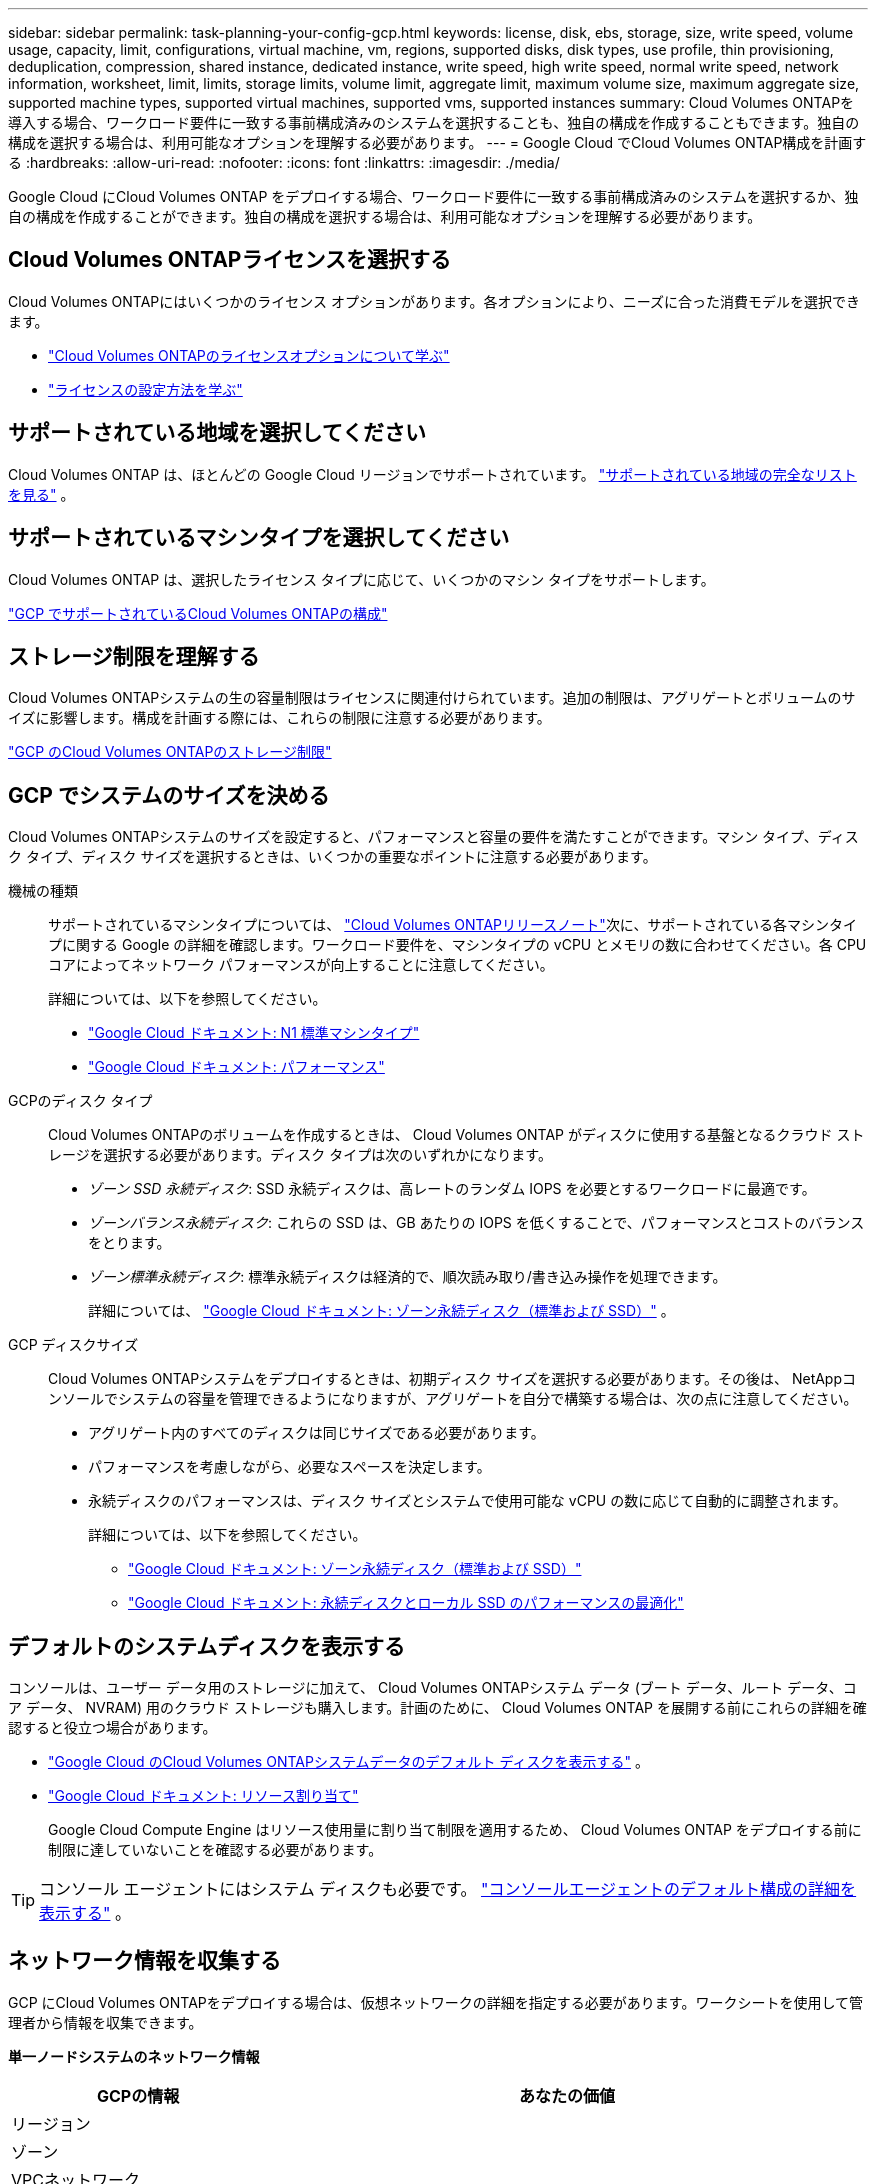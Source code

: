 ---
sidebar: sidebar 
permalink: task-planning-your-config-gcp.html 
keywords: license, disk, ebs, storage, size, write speed, volume usage, capacity, limit, configurations, virtual machine, vm, regions, supported disks, disk types, use profile, thin provisioning, deduplication, compression, shared instance, dedicated instance, write speed, high write speed, normal write speed, network information, worksheet, limit, limits, storage limits, volume limit, aggregate limit, maximum volume size, maximum aggregate size, supported machine types, supported virtual machines, supported vms, supported instances 
summary: Cloud Volumes ONTAPを導入する場合、ワークロード要件に一致する事前構成済みのシステムを選択することも、独自の構成を作成することもできます。独自の構成を選択する場合は、利用可能なオプションを理解する必要があります。 
---
= Google Cloud でCloud Volumes ONTAP構成を計画する
:hardbreaks:
:allow-uri-read: 
:nofooter: 
:icons: font
:linkattrs: 
:imagesdir: ./media/


[role="lead"]
Google Cloud にCloud Volumes ONTAP をデプロイする場合、ワークロード要件に一致する事前構成済みのシステムを選択するか、独自の構成を作成することができます。独自の構成を選択する場合は、利用可能なオプションを理解する必要があります。



== Cloud Volumes ONTAPライセンスを選択する

Cloud Volumes ONTAPにはいくつかのライセンス オプションがあります。各オプションにより、ニーズに合った消費モデルを選択できます。

* link:concept-licensing.html["Cloud Volumes ONTAPのライセンスオプションについて学ぶ"]
* link:task-set-up-licensing-google.html["ライセンスの設定方法を学ぶ"]




== サポートされている地域を選択してください

Cloud Volumes ONTAP は、ほとんどの Google Cloud リージョンでサポートされています。 https://bluexp.netapp.com/cloud-volumes-global-regions["サポートされている地域の完全なリストを見る"^] 。



== サポートされているマシンタイプを選択してください

Cloud Volumes ONTAP は、選択したライセンス タイプに応じて、いくつかのマシン タイプをサポートします。

https://docs.netapp.com/us-en/cloud-volumes-ontap-relnotes/reference-configs-gcp.html["GCP でサポートされているCloud Volumes ONTAPの構成"^]



== ストレージ制限を理解する

Cloud Volumes ONTAPシステムの生の容量制限はライセンスに関連付けられています。追加の制限は、アグリゲートとボリュームのサイズに影響します。構成を計画する際には、これらの制限に注意する必要があります。

https://docs.netapp.com/us-en/cloud-volumes-ontap-relnotes/reference-limits-gcp.html["GCP のCloud Volumes ONTAPのストレージ制限"^]



== GCP でシステムのサイズを決める

Cloud Volumes ONTAPシステムのサイズを設定すると、パフォーマンスと容量の要件を満たすことができます。マシン タイプ、ディスク タイプ、ディスク サイズを選択するときは、いくつかの重要なポイントに注意する必要があります。

機械の種類:: サポートされているマシンタイプについては、 http://docs.netapp.com/cloud-volumes-ontap/us-en/index.html["Cloud Volumes ONTAPリリースノート"^]次に、サポートされている各マシンタイプに関する Google の詳細を確認します。ワークロード要件を、マシンタイプの vCPU とメモリの数に合わせてください。各 CPU コアによってネットワーク パフォーマンスが向上することに注意してください。
+
--
詳細については、以下を参照してください。

* https://cloud.google.com/compute/docs/machine-types#n1_machine_types["Google Cloud ドキュメント: N1 標準マシンタイプ"^]
* https://cloud.google.com/docs/compare/data-centers/networking#performance["Google Cloud ドキュメント: パフォーマンス"^]


--
GCPのディスク タイプ:: Cloud Volumes ONTAPのボリュームを作成するときは、 Cloud Volumes ONTAP がディスクに使用する基盤となるクラウド ストレージを選択する必要があります。ディスク タイプは次のいずれかになります。
+
--
* _ゾーン SSD 永続ディスク_: SSD 永続ディスクは、高レートのランダム IOPS を必要とするワークロードに最適です。
* _ゾーンバランス永続ディスク_: これらの SSD は、GB あたりの IOPS を低くすることで、パフォーマンスとコストのバランスをとります。
* _ゾーン標準永続ディスク_: 標準永続ディスクは経済的で、順次読み取り/書き込み操作を処理できます。
+
詳細については、 https://cloud.google.com/compute/docs/disks/#pdspecs["Google Cloud ドキュメント: ゾーン永続ディスク（標準および SSD）"^] 。



--
GCP ディスクサイズ:: Cloud Volumes ONTAPシステムをデプロイするときは、初期ディスク サイズを選択する必要があります。その後は、 NetAppコンソールでシステムの容量を管理できるようになりますが、アグリゲートを自分で構築する場合は、次の点に注意してください。
+
--
* アグリゲート内のすべてのディスクは同じサイズである必要があります。
* パフォーマンスを考慮しながら、必要なスペースを決定します。
* 永続ディスクのパフォーマンスは、ディスク サイズとシステムで使用可能な vCPU の数に応じて自動的に調整されます。
+
詳細については、以下を参照してください。

+
** https://cloud.google.com/compute/docs/disks/#pdspecs["Google Cloud ドキュメント: ゾーン永続ディスク（標準および SSD）"^]
** https://cloud.google.com/compute/docs/disks/performance["Google Cloud ドキュメント: 永続ディスクとローカル SSD のパフォーマンスの最適化"^]




--




== デフォルトのシステムディスクを表示する

コンソールは、ユーザー データ用のストレージに加えて、 Cloud Volumes ONTAPシステム データ (ブート データ、ルート データ、コア データ、 NVRAM) 用のクラウド ストレージも購入します。計画のために、 Cloud Volumes ONTAP を展開する前にこれらの詳細を確認すると役立つ場合があります。

* link:reference-default-configs.html#google-cloud-single-node["Google Cloud のCloud Volumes ONTAPシステムデータのデフォルト ディスクを表示する"] 。
* https://cloud.google.com/compute/quotas["Google Cloud ドキュメント: リソース割り当て"^]
+
Google Cloud Compute Engine はリソース使用量に割り当て制限を適用するため、 Cloud Volumes ONTAP をデプロイする前に制限に達していないことを確認する必要があります。




TIP: コンソール エージェントにはシステム ディスクも必要です。 https://docs.netapp.com/us-en/bluexp-setup-admin/reference-connector-default-config.html["コンソールエージェントのデフォルト構成の詳細を表示する"^] 。



== ネットワーク情報を収集する

GCP にCloud Volumes ONTAPをデプロイする場合は、仮想ネットワークの詳細を指定する必要があります。ワークシートを使用して管理者から情報を収集できます。

*単一ノードシステムのネットワーク情報*

[cols="30,70"]
|===
| GCPの情報 | あなたの価値 


| リージョン |  


| ゾーン |  


| VPCネットワーク |  


| サブネット |  


| ファイアウォール ポリシー（独自のものを使用している場合） |  
|===
*複数のゾーンにあるHAペアのネットワーク情報*

[cols="30,70"]
|===
| GCPの情報 | あなたの価値 


| リージョン |  


| ノード1のゾーン |  


| ノード2のゾーン |  


| 調停者のためのゾーン |  


| VPC-0とサブネット |  


| VPC-1とサブネット |  


| VPC-2とサブネット |  


| VPC-3とサブネット |  


| ファイアウォール ポリシー（独自のものを使用している場合） |  
|===
*単一ゾーン内のHAペアのネットワーク情報*

[cols="30,70"]
|===
| GCPの情報 | あなたの価値 


| リージョン |  


| ゾーン |  


| VPC-0とサブネット |  


| VPC-1とサブネット |  


| VPC-2とサブネット |  


| VPC-3とサブネット |  


| ファイアウォール ポリシー（独自のものを使用している場合） |  
|===


== 書き込み速度を選択する

コンソールを使用すると、Google Cloud の高可用性（HA）ペアを除き、 Cloud Volumes ONTAPの書き込み速度設定を選択できます。書き込み速度を選択する前に、標準設定と高速設定の違い、および高速書き込み速度を使用する場合のリスクと推奨事項を理解しておく必要があります。link:concept-write-speed.html["書き込み速度について詳しくはこちら"] 。



== ボリューム使用プロファイルを選択する

ONTAPには、必要なストレージの総量を削減できるいくつかのストレージ効率機能が含まれています。コンソールでボリュームを作成するときに、これらの機能を有効にするプロファイルまたは無効にするプロファイルを選択できます。どのプロファイルを使用するかを決めるには、これらの機能について詳しく理解する必要があります。

NetAppストレージ効率機能には、次のような利点があります。

シンプロビジョニング:: 物理ストレージ プールに実際に存在するよりも多くの論理ストレージをホストまたはユーザーに提供します。ストレージ スペースを事前に割り当てるのではなく、データが書き込まれるときに各ボリュームにストレージ スペースが動的に割り当てられます。
重複排除:: 同一のデータ ブロックを見つけて、単一の共有ブロックへの参照に置き換えることで効率を向上します。この手法は、同じボリューム内に存在する冗長なデータ ブロックを排除することで、ストレージ容量の要件を削減します。
圧縮:: プライマリ、セカンダリ、アーカイブ ストレージのボリューム内のデータを圧縮することで、データの保存に必要な物理容量を削減します。

